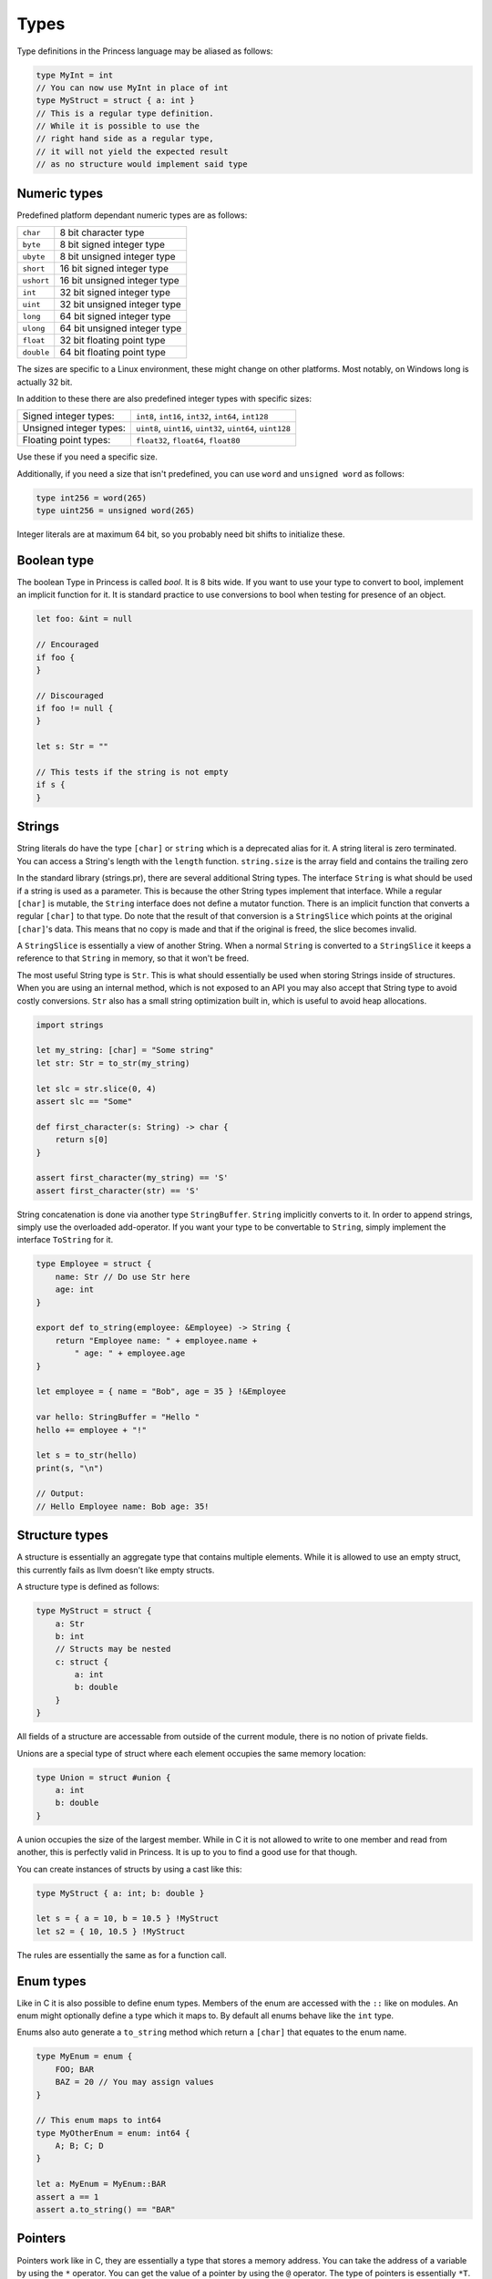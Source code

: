 Types
-----

Type definitions in the Princess language may be aliased as follows:

.. code-block:: princess

    type MyInt = int
    // You can now use MyInt in place of int
    type MyStruct = struct { a: int }
    // This is a regular type definition. 
    // While it is possible to use the
    // right hand side as a regular type, 
    // it will not yield the expected result 
    // as no structure would implement said type

Numeric types
~~~~~~~~~~~~~

Predefined platform dependant numeric types are as follows:

.. csv-table:: 
    
    ``char``, 8 bit character type
    ``byte``, 8 bit signed integer type
    ``ubyte``, 8 bit unsigned integer type
    ``short``, 16 bit signed integer type
    ``ushort``, 16 bit unsigned integer type
    ``int``, 32 bit signed integer type
    ``uint``, 32 bit unsigned integer type
    ``long``, 64 bit signed integer type
    ``ulong``, 64 bit unsigned integer type
    ``float``, 32 bit floating point type
    ``double``, 64 bit floating point type

The sizes are specific to a Linux environment, these might change on other platforms.
Most notably, on Windows long is actually 32 bit.

In addition to these there are also predefined integer types with specific sizes:

.. csv-table::
    :escape: #

    Signed integer types:, ``int8``#, ``int16``#, ``int32``#, ``int64``#, ``int128``
    Unsigned integer types:, ``uint8``#, ``uint16``#, ``uint32``#, ``uint64``#, ``uint128``
    Floating point types:, ``float32``#, ``float64``#, ``float80``

Use these if you need a specific size.

Additionally, if you need a size that isn't predefined, you can use ``word`` and ``unsigned word``
as follows:

.. code-block:: princess

    type int256 = word(265)
    type uint256 = unsigned word(265)

Integer literals are at maximum 64 bit, so you probably need bit shifts to initialize these.

Boolean type
~~~~~~~~~~~~
The boolean Type in Princess is called `bool`. It is 8 bits wide.
If you want to use your type to convert to bool, implement an implicit function
for it. It is standard practice to use conversions to bool when testing for presence of an object.

.. code-block:: princess

    let foo: &int = null

    // Encouraged
    if foo {
    }

    // Discouraged
    if foo != null {
    }

    let s: Str = ""

    // This tests if the string is not empty
    if s {
    }

Strings
~~~~~~~

String literals do have the type ``[char]`` or ``string`` which is a deprecated alias for it.
A string literal is zero terminated. You can access a String's length with the ``length`` function.
``string.size`` is the array field and contains the trailing zero

In the standard library (strings.pr), there are several additional String types. The interface ``String``
is what should be used if a string is used as a parameter. This is because the other String types implement
that interface. While a regular ``[char]`` is mutable, the ``String`` interface
does not define a mutator function. There is an implicit function that converts a regular ``[char]`` to that type. Do note
that the result of that conversion is a ``StringSlice`` which points at the original ``[char]``'s data.
This means that no copy is made and that if the original is freed, the slice becomes invalid.

A ``StringSlice`` is essentially a view of another String. When a normal ``String`` is converted to a ``StringSlice``
it keeps a reference to that ``String`` in memory, so that it won't be freed.

The most useful String type is ``Str``. This is what should essentially be used when storing Strings inside
of structures. When you are using an internal method, which is not exposed to an API you may also accept
that String type to avoid costly conversions. ``Str`` also has a small string optimization built in, which
is useful to avoid heap allocations.

.. code-block:: princess 
    
    import strings

    let my_string: [char] = "Some string"
    let str: Str = to_str(my_string)

    let slc = str.slice(0, 4)
    assert slc == "Some"

    def first_character(s: String) -> char {
        return s[0]
    }

    assert first_character(my_string) == 'S'
    assert first_character(str) == 'S'

String concatenation is done via another type ``StringBuffer``. ``String`` implicitly converts to
it. In order to append strings, simply use the overloaded add-operator. 
If you want your type to be convertable to ``String``, simply implement the interface ``ToString`` for it.

.. code-block:: princess

    type Employee = struct {
        name: Str // Do use Str here
        age: int
    }

    export def to_string(employee: &Employee) -> String {
        return "Employee name: " + employee.name + 
            " age: " + employee.age
    }

    let employee = { name = "Bob", age = 35 } !&Employee

    var hello: StringBuffer = "Hello "
    hello += employee + "!"

    let s = to_str(hello)
    print(s, "\n")

    // Output:
    // Hello Employee name: Bob age: 35!

Structure types
~~~~~~~~~~~~~~~

A structure is essentially an aggregate type that contains
multiple elements. While it is allowed to use an empty struct,
this currently fails as llvm doesn't like empty structs.

A structure type is defined as follows:

.. code-block:: princess

    type MyStruct = struct {
        a: Str
        b: int
        // Structs may be nested
        c: struct {
            a: int
            b: double
        }
    }

All fields of a structure are accessable from outside
of the current module, there is no notion of private fields.

Unions are a special type of struct where each element occupies
the same memory location:

.. code-block:: princess
    
    type Union = struct #union {
        a: int
        b: double
    }

A union occupies the size of the largest member. While in C it is
not allowed to write to one member and read from another, this is perfectly
valid in Princess. It is up to you to find a good use for that though.

You can create instances of structs by using a cast like this:

.. code-block:: princess
    
    type MyStruct { a: int; b: double }

    let s = { a = 10, b = 10.5 } !MyStruct
    let s2 = { 10, 10.5 } !MyStruct

The rules are essentially the same as for a function call.

Enum types
~~~~~~~~~~

Like in C it is also possible to define enum types. Members of the
enum are accessed with the ``::`` like on modules. An enum might
optionally define a type which it maps to. By default all enums behave
like the ``int`` type.

Enums also auto generate a ``to_string`` method which return a ``[char]`` that
equates to the enum name.

.. code-block:: princess

    type MyEnum = enum {
        FOO; BAR
        BAZ = 20 // You may assign values
    }

    // This enum maps to int64
    type MyOtherEnum = enum: int64 {
        A; B; C; D
    }

    let a: MyEnum = MyEnum::BAR
    assert a == 1
    assert a.to_string() == "BAR"

Pointers
~~~~~~~~

Pointers work like in C, they are essentially a type that stores a memory address.
You can take the address of a variable by using the ``*`` operator. You can get the value
of a pointer by using the ``@`` operator. The type of pointers is essentially ``*T``.

The type may be ommited, in that case it is similar to a void pointer in C.

.. code-block:: princess

    var a = 20
    let b: *int = *a
    @b = 10
    print(a, "\n") // This should print 10
    
    let c: * = b // This is a void pointer
    // You may not get the value, 
    // you have to cast it
    // before you are able to do that
    let d = @(c !*int)

References
~~~~~~~~~~

References are essentially a reference count together with the data and a type member.
It is highly encouraged to use those instead of manual memory management. When the reference
count reaches zero, the memory is automatically cleaned up. You may define a destructor to
make sure to clean up the memory.

In order to create a reference to a type, simply cast it to a reference of the same type. 
This will copy the data and create a valid reference. Note however that creating a
constructor function which does this is standard practice.

For situations where a reference cycle might be created, use ``weak_ref(T)`` in order
to break the cycle. In the future there might be a garbage collector which deals with
those cases.

There might be references of a specific interface. These do call the correct method defined on
the current type of the object stored in that reference when calling the functions defined on the interface.

You may use ``ref_type()`` to get the type of a specific reference.
References may also have no type, in this case use `&` to create a void reference.

.. code-block:: princess
    
    type A = struct { a: int }

    // This gets printed twice, once by when the
    // reference gets destroyed
    // and the other time when the bare struct is
    // converted to a reference.
    export def destruct(a: *A) {
        print("Destroying A: ", a.a, "\n")
    }

    // This gets automatically cleaned up
    let a = { 10 } !&A

.. _interfaces:

Interfaces
~~~~~~~~~~

Interfaces are basically contracts for which menthods need to be defined on a Type in order
to be able to use it in place of that interface.

There are essentially two ways to use interfaces. One is to use the bare interface. This is
only allowed as a function parameter and essentially creates a polymorphic function. This is
similar to concepts in C++.

.. code-block:: princess
    
    type A = struct { name: Str }

    type AsStr = interface {
        def as_str -> Str
    }
    
    def as_str(a: A) -> Str {
        return a.name
    }

    def as_str(a: int) -> Str {
        return to_string(a)
    }

    def print(a: AsStr) {
        print(a.as_str(), "\n")
    }

    let a = { "Foo" } !A
    let b = 20

    print(a)
    print(b)

    // This prints:
    // Foo
    // 20

In this case, no operation is performed at runtime, instead the polymorphic function print gets
compiled into two separate instances, one accepting ``ìnt`` and the other one accepting ``A``.

The second ways to use interfaces is to use a reference of that interface. This allows for dynamic
dispatch. The way this is implemented is essentially using the fact that references have a 
baked in type reference. When using a reference to an interface, it compiles a function that accepts
that interface which does have a switch based on the type id of the reference passed in. Using that it
it decides which concrete function to call.

.. code-block:: princess

    type A = struct { a: int }
    type B = struct { b: int }
    
    type I = interface {
        def foo -> int
    }

    // Implementation of I for A and B
    def foo(a: &A) -> int {
        return 10
    }

    def foo(b: &B) -> int {
        return 20
    }

    let a = {} !&A
    let b = {} !&B

    var c: &I = a
    assert c.foo() == 10
    assert ref_type(c) == type &A
    c = b
    assert c.foo() == 20
    assert ref_type(c) == type &B

Arrays
~~~~~~

In Princess there are two kinds of arrays. One of them is a static array, which is basically
a structure which contains a certain number of elements. These types are defined as follows:

.. code-block:: princess

    let a: [4; int] = [1, 2, 3, 4]

It is also possible to deduce the number of elements based on the array assigned to that
variable. For that use the ``?`` instead of the number of elements.

.. code-block:: princess

    let a: [?; int] = [1, 2, 3, 4, 5, 6]

These arrays are copied by value when passed to a function.

The second kind of arrays are dynamic arrays. These do not specify a size, but instead contain
a reference to a block of memory. This means the contents of these arrays are not copied when
passed to a function. These arrays necessarily have to be freed with ``delete(arr)``,
when they are created with ``allocate(T, size)`` or ``zero_allocate(T, size)``.

You can however pass a static array in place of a dynamic array. These do refer to the static
allocation and do *not* have to be freed.

.. code-block:: princess

    var a: [int]
    a = [1, 2, 3, 4]
    // Do not call delete on this!

    let b: [int] = zero_allocate(int, 10)
    b[0] = 10
    b[5] = 20

    print(b, "\n")
    // This needs to be freed!
    delete(b)

Function types
~~~~~~~~~~~~~~

You can take the address of any function with ``*``. The type of plain functions looks like this:
``def (A, B) -> (C, D)``. This function takes types A and B as arguments and returns C and D.
You can leave out the parenthesis if it is one type or drop them entirely if there's no type.

There is a second function type, the closure type, which is the same just without the def:
``(A, B) -> (C, D)``. This is the type that closures have. Dot not use the address operator to refer
to these, just using the function name is right.

Because you can also assign normal functions to closure types, 
you should use this type when accepting functions. That way it is possible to pass both a 
closure and a normal function.

.. code-block:: princess

    var a: def ->
    var b: -> int

    def main {
        let foo = 20
        def my_closure -> int {
            return foo
        }
        b = my_closure
    }
    a = *main

    a()
    assert b() == 20

Ranges
~~~~~~

Ranges are defined using the Syntax ``x..y`` or ``x..=y`` where the first one means
everything from x to y - 1 and the other one includes y.

Ranges are only valid inside of ``for`` loops and ``switch`` statements,
this is likely going to change in the future.

Generic Types
~~~~~~~~~~~~~

A type may be made generic by giving the ``type`` declaration parameters:

.. code-block:: princess

    type Container(type T) = struct {
    	v: T
    }

    let c = { 10 } !Container(int)

You may accept a generic type as a parameter by either referring to the whole name
or by using ``type`` parameters to accept any polymorphic type. A function
like this is also made polymorphic:

.. code-block:: princess

    def retrieve_value(c: Container(type T)) -> T {
        return c.v
    }